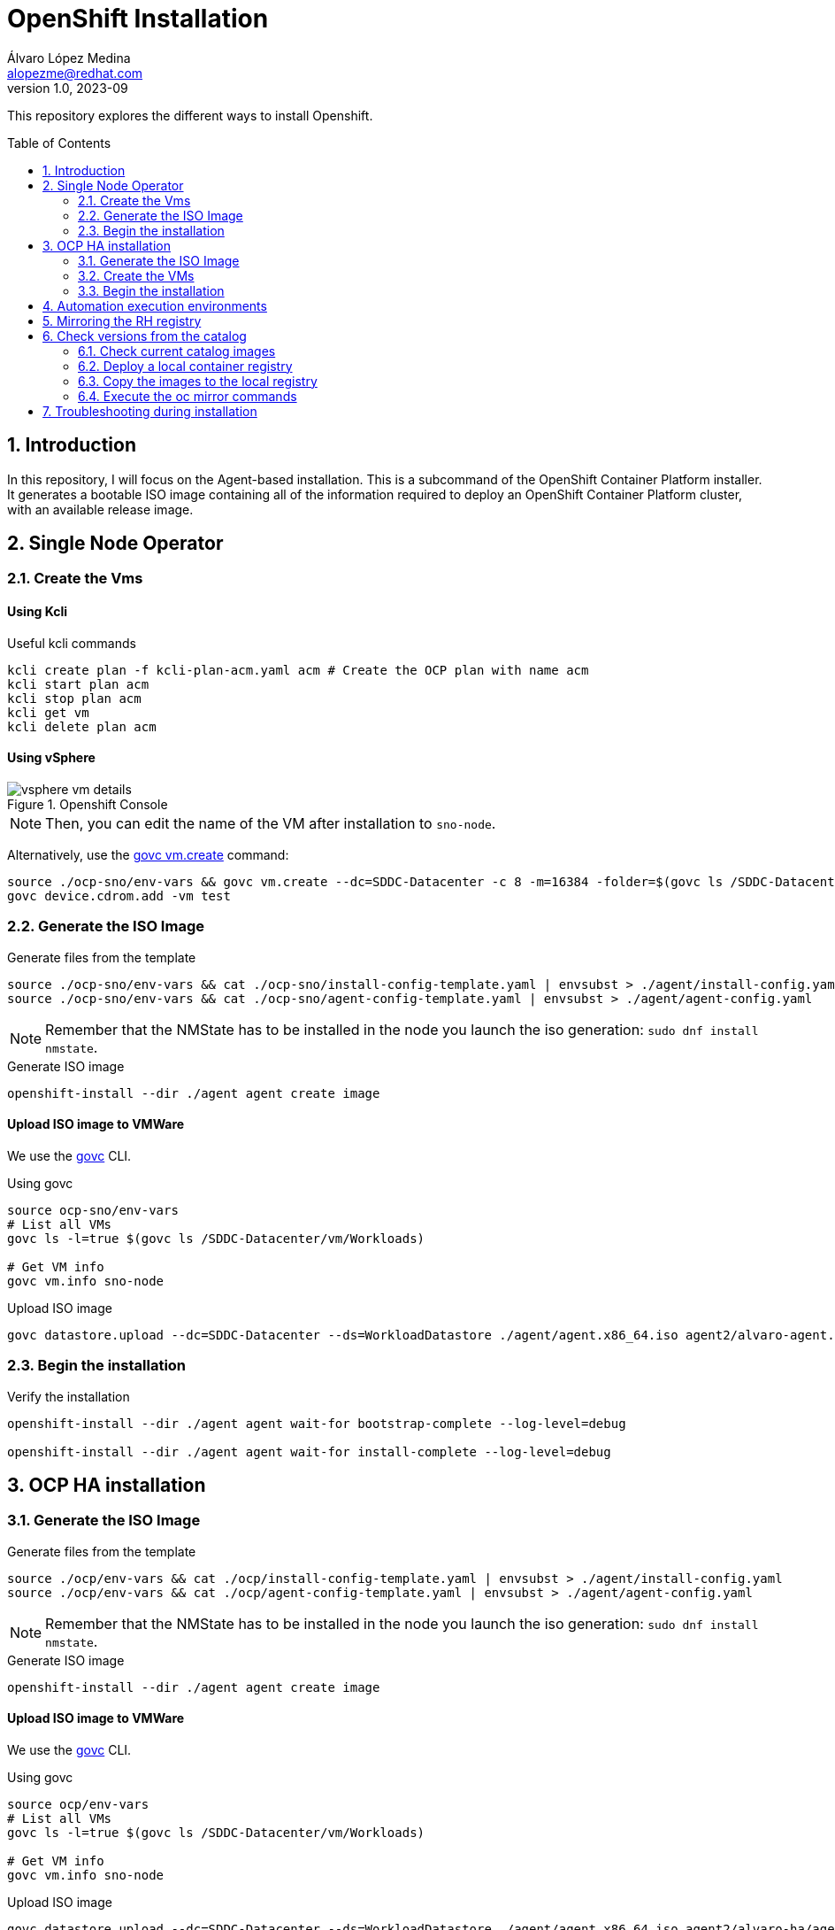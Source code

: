 = OpenShift Installation
Álvaro López Medina <alopezme@redhat.com>
v1.0, 2023-09
// Metadata
:description: This repository explores the different ways to install Openshift
:keywords: openshift, red hat, baremetal, installation
// Create TOC wherever needed
:toc: macro
:sectanchors:
:sectnumlevels: 2
:sectnums: 
:source-highlighter: pygments
:imagesdir: docs/images
// Start: Enable admonition icons
ifdef::env-github[]
:tip-caption: :bulb:
:note-caption: :information_source:
:important-caption: :heavy_exclamation_mark:
:caution-caption: :fire:
:warning-caption: :warning:
// Icons for GitHub
:yes: :heavy_check_mark:
:no: :x:
endif::[]
ifndef::env-github[]
:icons: font
// Icons not for GitHub
:yes: icon:check[]
:no: icon:times[]
endif::[]
// End: Enable admonition icons


This repository explores the different ways to install Openshift.

// Create the Table of contents here
toc::[]

== Introduction


In this repository, I will focus on the Agent-based installation. This is a subcommand of the OpenShift Container Platform installer. It generates a bootable ISO image containing all of the information required to deploy an OpenShift Container Platform cluster, with an available release image.






== Single Node Operator


=== Create the Vms

==== Using Kcli

.Useful kcli commands
[source, bash]
----
kcli create plan -f kcli-plan-acm.yaml acm # Create the OCP plan with name acm
kcli start plan acm
kcli stop plan acm
kcli get vm
kcli delete plan acm
----

==== Using vSphere

.Openshift Console
image::vsphere-vm-details.png[]

NOTE: Then, you can edit the name of the VM after installation to `sno-node`.

Alternatively, use the https://github.com/vmware/govmomi/blob/main/govc/USAGE.md#vmcreate[govc vm.create] command:

[source, bash]
----
source ./ocp-sno/env-vars && govc vm.create --dc=SDDC-Datacenter -c 8 -m=16384 -folder=$(govc ls /SDDC-Datacenter/vm/Workloads) -net=$(govc ls /SDDC-Datacenter/network | grep segment) -on=false test
govc device.cdrom.add -vm test

----





=== Generate the ISO Image

.Generate files from the template
[source, bash]
----
source ./ocp-sno/env-vars && cat ./ocp-sno/install-config-template.yaml | envsubst > ./agent/install-config.yaml
source ./ocp-sno/env-vars && cat ./ocp-sno/agent-config-template.yaml | envsubst > ./agent/agent-config.yaml
----

NOTE: Remember that the NMState has to be installed in the node you launch the iso generation: `sudo dnf install nmstate`.

.Generate ISO image
[source, bash]
----
openshift-install --dir ./agent agent create image
----




==== Upload ISO image to VMWare

We use the https://github.com/vmware/govmomi/tree/main/govc[govc] CLI.

.Using govc
[source, bash]
----
source ocp-sno/env-vars
# List all VMs
govc ls -l=true $(govc ls /SDDC-Datacenter/vm/Workloads)

# Get VM info
govc vm.info sno-node
----

.Upload ISO image
[source, bash]
----
govc datastore.upload --dc=SDDC-Datacenter --ds=WorkloadDatastore ./agent/agent.x86_64.iso agent2/alvaro-agent.x86_64.iso
----






=== Begin the installation

.Verify the installation
[source, bash]
----
openshift-install --dir ./agent agent wait-for bootstrap-complete --log-level=debug

openshift-install --dir ./agent agent wait-for install-complete --log-level=debug
----







== OCP HA installation

=== Generate the ISO Image

.Generate files from the template
[source, bash]
----
source ./ocp/env-vars && cat ./ocp/install-config-template.yaml | envsubst > ./agent/install-config.yaml
source ./ocp/env-vars && cat ./ocp/agent-config-template.yaml | envsubst > ./agent/agent-config.yaml
----

NOTE: Remember that the NMState has to be installed in the node you launch the iso generation: `sudo dnf install nmstate`.

.Generate ISO image
[source, bash]
----
openshift-install --dir ./agent agent create image
----




==== Upload ISO image to VMWare

We use the https://github.com/vmware/govmomi/tree/main/govc[govc] CLI.

.Using govc
[source, bash]
----
source ocp/env-vars
# List all VMs
govc ls -l=true $(govc ls /SDDC-Datacenter/vm/Workloads)

# Get VM info
govc vm.info sno-node
----

.Upload ISO image
[source, bash]
----
govc datastore.upload --dc=SDDC-Datacenter --ds=WorkloadDatastore ./agent/agent.x86_64.iso agent2/alvaro-ha/agent.x86_64.iso
----


=== Create the VMs


.Verify the installation
[source, bash]
----
cd Ansible

ansible-playbook -vvv -i inventory create-vms.yaml
----




=== Begin the installation

.Verify the installation
[source, bash]
----
openshift-install --dir ./agent agent wait-for bootstrap-complete --log-level=debug

openshift-install --dir ./agent agent wait-for install-complete --log-level=debug
----



.How to connect to the cluster
[NOTE]
====

* Using the web console: `echo "https://console-openshift-console.apps.$CLUSTER_NAME.$CLUSTER_BASE_DOMAIN"`.
* Using the kubeadmin: `echo "oc login -v 9 --insecure-skip-tls-verify=true -u kubeadmin --server=https://api.$CLUSTER_NAME.$CLUSTER_BASE_DOMAIN:6443"`
* Using the kubeconfig: `KUBECONFIG=agent/auth/kubeconfig oc get nodes`.

====






== Automation execution environments

Automation execution environments are container images on which all automation in Red Hat Ansible Automation Platform is run.

.Process to restore RHSM
[source, bash]
----
# Clean previous subscription
sudo mv /etc/rhsm/rhsm.conf /etc/rhsm/rhsm.conf.satellite-backup
sudo mv /etc/rhsm/rhsm.conf.kat-backup /etc/rhsm/rhsm.conf
sudo subscription-manager clean

# Subscribe to Red Hat CDN
sudo subscription-manager register
sudo subscription-manager repos --enable=ansible-automation-platform-2.4-for-rhel-8-x86_64-rpms # For ansible-builder
sudo subscription-manager repos --enable=rhocp-4.12-for-rhel-8-x86_64-rpms # For the build itself
sudo dnf upgrade

# Add EPEL to RHEL 8
    sudo subscription-manager repos --enable codeready-builder-for-rhel-8-$(arch)-rpms
sudo dnf install https://dl.fedoraproject.org/pub/epel/epel-release-latest-8.noarch.rpm
----

The previous commands are based on: https://access.redhat.com/solutions/253273

NOTE: You need to obtain a token from https://console.redhat.com/ansible/automation-hub/token/[here] and add it to the ansible.cfg file. 


.Install Ansible Builder
[source, bash]
----
# Installation
sudo dnf install ansible-core ansible-navigator ansible-builder 

# Add the podman credentials to all the container registries
mkdir $HOME/.docker
# cp mirror/auth.json $XDG_RUNTIME_DIR/containers/auth.json # This is ephemeral
cp mirror/auth.json $HOME/.docker/config.json # This is persistent


# Download the OCP tools with https://github.com/jtudelag/ocp-disconnected/blob/main/scripts/download-ocp-tools.sh
./scripts/download-ocp-tools.sh
mkdir files
cp <location-of-the-tar> files
----

.Run with Ansible Builder
[source, bash]
----
# Create the container image
ansible-builder build -v 3 --tag quay.io/alopezme/ee-ocp-vmware:latest

# Run the playbook
ansible-navigator run create-vms.yaml --eei quay.io/alopezme/ee-ocp-vmware:latest --pp never -b -m stdout
----


Documentation:

* https://access.redhat.com/documentation/en-us/red_hat_ansible_automation_platform/2.4/html-single/creating_and_consuming_execution_environments/index[Creating and Consuming Execution Environments].


.Install with the ansible execution environment
[source, bash]
----
# Install
cd ocp4-abi/ansible/ocp4-abi-installation
./install-ocp4.sh

# Check status
KUBECONFIG=my_cluster_ansible/../auth/kubeconfig oc get nodes

openshift-install --dir my_cluster_ansible/.. agent wait-for bootstrap-complete --log-level=debug
----



.Managing Ansible Vault
[source, bash]
----
ansible-vault view vars/vault.yml
ansible-vault edit vars/vault.yml
----




== Mirroring the RH registry


[source, bash]
----
# Login to the Red Hat Registry using your Customer Portal credentials
mkdir $XDG_RUNTIME_DIR/containers
mkdir $HOME/.docker
cp mirror/auth.json $XDG_RUNTIME_DIR/containers/auth.json # This is ephemeral
cp mirror/auth.json $HOME/.docker/config.json # This is persistent

# Generate initial config file (Then modify manually the location and the catalog version)
oc mirror init --registry example.com/mirror/oc-mirror-metadata > ./mirror/imageset-config.yaml

# Mirror it locally
oc mirror -v 3 --config ./mirror/imageset-config.yaml file://mirror-to-disk

# After copying it to the new folder, generate the registry
oc mirror --from=./mirror_seq1_000000.tar docker://registry.example:5000
----

The previous process is based on this documentation:

* https://docs.openshift.com/container-platform/4.12/installing/disconnected_install/index.html[About disconnected installation mirroring].
* https://docs.openshift.com/container-platform/4.12/installing/installing_with_agent_based_installer/understanding-disconnected-installation-mirroring.html[Mirroring images for a disconnected installation through the Agent-based Installer].



== Check versions from the catalog

At some point, you will need to check the latest version of your installed operators in order to decide if you need to upgrade them or not. The `oc-mirror` command is the tool to use, but you will find it quite slow, as it has to download the catalog container image every time it checks the version of each operator.

For that reason, I have created a hack to mirror the image locally and point to it locally.


=== Check current catalog images

First of all, you will use the normal catalog command to check the name of the catalog images. For example, this is the execution for OCP 4.12:


[source, bash]
----
$ oc mirror list operators --catalogs --version=4.12
    Available OpenShift OperatorHub catalogs:
    OpenShift 4.12:
    registry.redhat.io/redhat/redhat-operator-index:v4.12
    registry.redhat.io/redhat/certified-operator-index:v4.12
    registry.redhat.io/redhat/community-operator-index:v4.12
    registry.redhat.io/redhat/redhat-marketplace-index:v4.12
----

NOTE: It took me around 2min with good internet connection.

=== Deploy a local container registry

Now, we need to deploy a local container registry to sync the container images locally. I'm using https://github.com/jtudelag/ocp-disconnected/blob/main/scripts/deploy-local-registry.sh[jtudelag] script, that I synced here:

[source, bash]
----
$ ./catalog-check-versions/local-registry-deploy.sh
$ podman login localhost:5000
$ podman login registry.redhat.io
----

=== Copy the images to the local registry

.Log in to both container registries
[source, bash]
----
podman login registry.redhat.io
podman login localhost:5000
----

.Pull the catalog images
[source, bash]
----
podman pull registry.redhat.io/redhat/redhat-operator-index:v4.12
podman pull registry.redhat.io/redhat/certified-operator-index:v4.12
podman pull registry.redhat.io/redhat/community-operator-index:v4.12
----

[NOTE]
====
If you get the following error: 
`Error: copying system image from manifest list: Source image rejected: Invalid GPG signature: gpgme.Signature`
you should following this KCS: https://access.redhat.com/solutions/6542281
====

.Tag them pointing to the local registry
[source, bash]
----
podman tag registry.redhat.io/redhat/redhat-operator-index:v4.12 localhost:5000/redhat/redhat-operator-index:v4.12
podman tag registry.redhat.io/redhat/certified-operator-index:v4.12 localhost:5000/redhat/certified-operator-index:v4.12
podman tag registry.redhat.io/redhat/community-operator-index:v4.12 localhost:5000/redhat/community-operator-index:v4.12
----

.Push them locally
[source, bash]
----
podman push --remove-signatures localhost:5000/redhat/redhat-operator-index:v4.12
podman push --remove-signatures localhost:5000/redhat/certified-operator-index:v4.12
podman push --remove-signatures localhost:5000/redhat/community-operator-index:v4.12
----



`jq '{ 'name': .packageName, 'channel': .channelName, version}' operators.json`

=== Execute the oc mirror commands


Now, you have to always execute the scripts pointing to the local catalog images, instead of the external ones.

NOTE: Comparing times, I see that `oc-mirror list operators` takes 5min to the external registry and less than a minute locally.


This script will give you all the versions that you are looking for:

.Push them locally
[source, bash]
----
./catalog-check-versions/retrieve-versions.sh
----










== Troubleshooting during installation

[source, bash]
----
ssh core@$MASTER_0_IP_ADD_0

ssh-keygen -R $MASTER_0_IP_ADD_0
----
